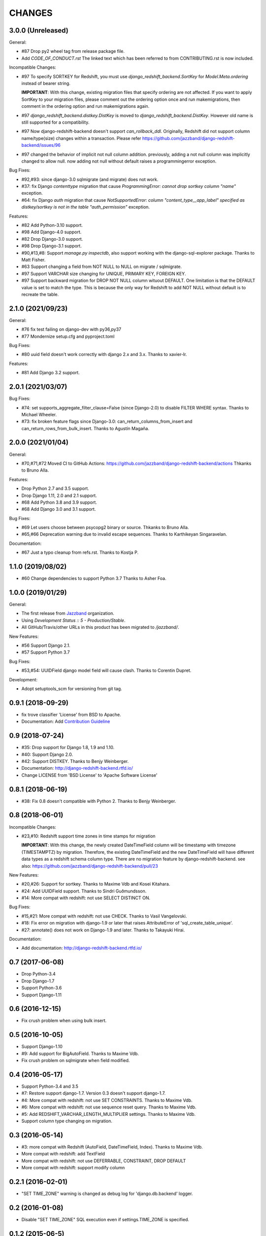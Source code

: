 CHANGES
=======

3.0.0 (Unreleased)
------------------

General:

* #87 Drop py2 wheel tag from release package file.
* Add `CODE_OF_CONDUCT.rst` The linked text which has been referred to from CONTRIBUTING.rst is now included.

Incompatible Changes:

* #97 To specify SORTKEY for Redshift, you must use `django_redshift_backend.SortKey` for
  `Model.Meta.ordering` instead of bearer string.

  **IMPORTANT**:
  With this change, existing migration files that specify ordering are not affected.
  If you want to apply SortKey to your migration files, please comment out the ordering option once and run
  makemigrations, then comment in the ordering option and run makemigrations again.

* #97 `django_redshift_backend.distkey.DistKey` is moved to `django_redshift_backend.DistKey`.
  However old name is still supported for a compatibility.

* #97 Now django-redshift-backend doesn't support `can_rollback_ddl`.
  Originally, Redshift did not support column name/type(size) changes within a transaction.
  Please refer https://github.com/jazzband/django-redshift-backend/issues/96

* #97 changed the behavior of implicit not null column addition.
  previously, adding a not null column was implicitly changed to allow null.
  now adding not null without default raises a programmingerror exception.

Bug Fixes:

* #92,#93: since django-3.0 sqlmigrate (and migrate) does not work.
* #37: fix Django `contenttype` migration that cause `ProgrammingError: cannot drop sortkey column
  "name"` exception.
* #64: fix Django `auth` migration that cause `NotSupportedError: column "content_type__app_label"
  specified as distkey/sortkey is not in the table "auth_permission"` exception.

Features:

* #82 Add Python-3.10 support.
* #98 Add Django-4.0 support.
* #82 Drop Django-3.0 support.
* #98 Drop Django-3.1 support.
* #90,#13,#8: Support `manage.py inspectdb`, also support working with the django-sql-explorer package.
  Thanks to Matt Fisher.
* #63 Support changing a field from NOT NULL to NULL on migrate / sqlmigrate.
* #97 Support VARCHAR size changing for UNIQUE, PRIMARY KEY, FOREIGN KEY.
* #97 Support backward migration for DROP NOT NULL column wituout DEFAULT.
  One limitation is that the DEFAULT value is set to match the type. This is because the only way for
  Redshift to add NOT NULL without default is to recreate the table.

2.1.0 (2021/09/23)
------------------

General:

* #76 fix test failing on django-dev with py36,py37
* #77 Mondernize setup.cfg and pyproject.toml

Bug Fixes:

* #80 uuid field doesn't work correctly with django 2.x and 3.x. Thanks to xavier-lr.

Features:

* #81 Add Django 3.2 support.

2.0.1 (2021/03/07)
------------------

Bug Fixes:

* #74: set supports_aggregate_filter_clause=False (since Django-2.0) to disable FILTER WHERE syntax. Thanks to Michael Wheeler.
* #73: fix broken feature flags since Django-3.0: can_return_columns_from_insert and can_return_rows_from_bulk_insert. Thanks to Agustín Magaña.

2.0.0 (2021/01/04)
-------------------

General:

* #70,#71,#72 Moved CI to GitHub Actions: https://github.com/jazzband/django-redshift-backend/actions
  Thkanks to Bruno Alla.

Features:

* Drop Python 2.7 and 3.5 support.
* Drop Django 1.11, 2.0 and 2.1 support.
* #68 Add Python 3.8 and 3.9 support.
* #68 Add Django 3.0 and 3.1 support.

Bug Fixes:

* #69 Let users choose between psycopg2 binary or source. Thkanks to Bruno Alla.
* #65,#66 Deprecation warning due to invalid escape sequences. Thanks to Karthikeyan Singaravelan.

Documentation:

* #67 Just a typo cleanup from refs.rst. Thanks to Kostja P.

1.1.0 (2019/08/02)
------------------

* #60 Change dependencies to support Python 3.7 Thanks to Asher Foa.

1.0.0 (2019/01/29)
------------------

General:

* The first release from Jazzband_ organization.
* Using `Development Status :: 5 - Production/Stable`.
* All GitHub/Travis/other URLs in this product has been migrated to `/jazzband/`.

New Features:

* #56 Support Django 2.1.
* #57 Support Python 3.7

Bug Fixes:

* #53,#54: UUIDField django model field will cause clash. Thanks to Corentin Dupret.

Development:

* Adopt setuptools_scm for versioning from git tag.

.. _Jazzband: https://jazzband.co/

0.9.1 (2018-09-29)
------------------

* fix trove classifier 'License' from BSD to Apache.
* Documentation: Add `Contribution Guideline`_

.. _Contribution Guideline: https://django-redshift-backend.readthedocs.io/en/master/dev.html#contribution-guideline

0.9 (2018-07-24)
----------------

* #35: Drop support for Django 1.8, 1.9 and 1.10.
* #40: Support Django 2.0.
* #42: Support DISTKEY. Thanks to Benjy Weinberger.
* Documentation: http://django-redshift-backend.rtfd.io/
* Change LICENSE from 'BSD License' to 'Apache Software License'

0.8.1 (2018-06-19)
------------------

* #38: Fix 0.8 doesn't compatible with Python 2. Thanks to Benjy Weinberger.

0.8 (2018-06-01)
----------------

Incompatible Changes:

* #23,#10: Redshift support time zones in time stamps for migration

  **IMPORTANT**:
  With this change, the newly created DateTimeField column will be timestamp
  with timezone (TIMESTAMPTZ) by migration. Therefore, the existing
  DateTimeField and the new DateTimeField will have different data types as a
  redshift schema column type.
  There are no migration feature by django-redshift-backend.
  see also: https://github.com/jazzband/django-redshift-backend/pull/23

New Features:

* #20,#26: Support for sortkey. Thanks to Maxime Vdb and Kosei Kitahara.
* #24: Add UUIDField support. Thanks to Sindri Guðmundsson.
* #14: More compat with redshift: not use SELECT DISTINCT ON.

Bug Fixes:

* #15,#21: More compat with redshift: not use CHECK. Thanks to Vasil Vangelovski.
* #18: Fix error on migration with django-1.9 or later that raises AttributeError
  of 'sql_create_table_unique'.
* #27: annotate() does not work on Django-1.9 and later. Thanks to Takayuki Hirai.


Documentation:

* Add documentation: http://django-redshift-backend.rtfd.io/


0.7 (2017-06-08)
----------------

* Drop Python-3.4
* Drop Django-1.7
* Support Python-3.6
* Support Django-1.11

0.6 (2016-12-15)
----------------

* Fix crush problem when using bulk insert.

0.5 (2016-10-05)
----------------

* Support Django-1.10
* #9: Add support for BigAutoField. Thanks to Maxime Vdb.
* Fix crush problem on sqlmigrate when field modified.

0.4 (2016-05-17)
----------------

* Support Python-3.4 and 3.5
* #7: Restore support django-1.7. Version 0.3 doesn't support django-1.7.
* #4: More compat with redshift: not use SET CONSTRAINTS. Thanks to Maxime Vdb.
* #6: More compat with redshift: not use sequence reset query. Thanks to Maxime Vdb.
* #5: Add REDSHIFT_VARCHAR_LENGTH_MULTIPLIER settings. Thanks to Maxime Vdb.
* Support column type changing on migration.

0.3 (2016-05-14)
----------------

* #3: more compat with Redshift (AutoField, DateTimeField, Index). Thanks to Maxime Vdb.
* More compat with redshift: add TextField
* More compat with redshift: not use DEFERRABLE, CONSTRAINT, DROP DEFAULT
* More compat with redshift: support modify column


0.2.1 (2016-02-01)
------------------

* "SET TIME_ZONE" warning is changed as debug log for 'django.db.backend' logger.

0.2 (2016-01-08)
----------------

* Disable "SET TIME_ZONE" SQL execution even if settings.TIME_ZONE is specified.

0.1.2 (2015-06-5)
-----------------

* Support Django-1.8

0.1.1 (2015-03-27)
------------------
* Disable "SELECT FOR UPDATE" SQL execution.

0.1 (2015-03-24)
----------------
* Support Django-1.7
* Support "INSERT INTO" SQL execution without "RETURNING" clause.

